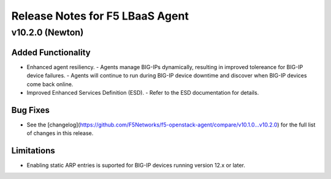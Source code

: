 Release Notes for F5 LBaaS Agent
=================================

v10.2.0 (Newton)
----------------

Added Functionality
```````````````````
* Enhanced agent resiliency. 
  - Agents manage BIG-IPs dynamically, resulting in improved tolereance for BIG-IP device failures.
  - Agents will continue to run during BIG-IP device downtime and discover when BIG-IP devices come back online.

* Improved Enhanced Services Definition (ESD).
  - Refer to the ESD documentation for details.

Bug Fixes
`````````
* See the [changelog](https://github.com/F5Networks/f5-openstack-agent/compare/v10.1.0...v10.2.0) for the full list of changes in this release.

Limitations
```````````
* Enabling  static ARP entries is suported for BIG-IP devices running version 12.x or later.
